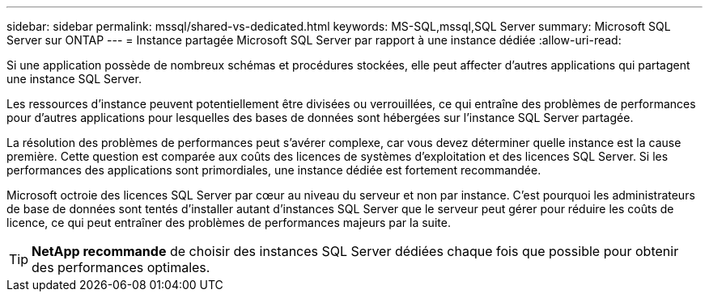 ---
sidebar: sidebar 
permalink: mssql/shared-vs-dedicated.html 
keywords: MS-SQL,mssql,SQL Server 
summary: Microsoft SQL Server sur ONTAP 
---
= Instance partagée Microsoft SQL Server par rapport à une instance dédiée
:allow-uri-read: 


[role="lead"]
Si une application possède de nombreux schémas et procédures stockées, elle peut affecter d'autres applications qui partagent une instance SQL Server.

Les ressources d'instance peuvent potentiellement être divisées ou verrouillées, ce qui entraîne des problèmes de performances pour d'autres applications pour lesquelles des bases de données sont hébergées sur l'instance SQL Server partagée.

La résolution des problèmes de performances peut s'avérer complexe, car vous devez déterminer quelle instance est la cause première. Cette question est comparée aux coûts des licences de systèmes d'exploitation et des licences SQL Server. Si les performances des applications sont primordiales, une instance dédiée est fortement recommandée.

Microsoft octroie des licences SQL Server par cœur au niveau du serveur et non par instance. C'est pourquoi les administrateurs de base de données sont tentés d'installer autant d'instances SQL Server que le serveur peut gérer pour réduire les coûts de licence, ce qui peut entraîner des problèmes de performances majeurs par la suite.


TIP: *NetApp recommande* de choisir des instances SQL Server dédiées chaque fois que possible pour obtenir des performances optimales.
